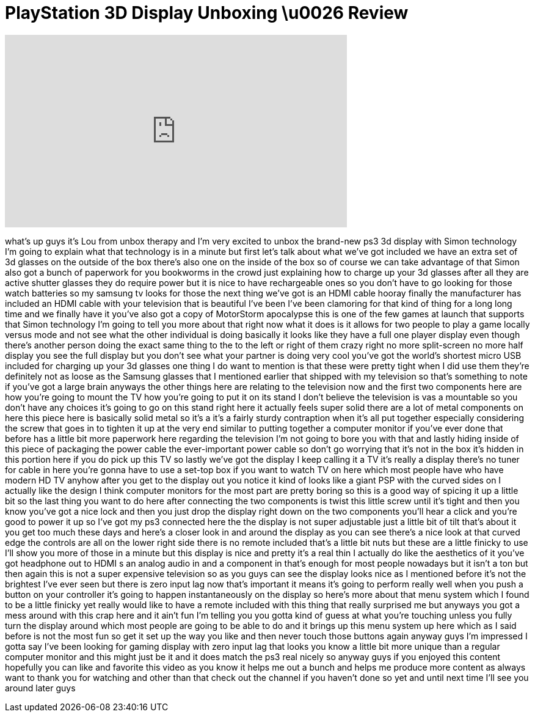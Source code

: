 = PlayStation 3D Display Unboxing \u0026 Review
:published_at: 2011-11-13
:hp-alt-title: PlayStation 3D Display Unboxing \u0026 Review
:hp-image: https://i.ytimg.com/vi/gufZ__p95Ps/maxresdefault.jpg


++++
<iframe width="560" height="315" src="https://www.youtube.com/embed/gufZ__p95Ps?rel=0" frameborder="0" allow="autoplay; encrypted-media" allowfullscreen></iframe>
++++

what's up guys it's Lou from unbox
therapy and I'm very excited to unbox
the brand-new ps3 3d display with Simon
technology I'm going to explain what
that technology is in a minute but first
let's talk about what we've got included
we have an extra set of 3d glasses on
the outside of the box there's also one
on the inside of the box so of course we
can take advantage of that Simon also
got a bunch of paperwork for you
bookworms in the crowd just explaining
how to charge up your 3d glasses after
all they are active shutter glasses they
do require power but it is nice to have
rechargeable ones so you don't have to
go looking for those watch batteries so
my samsung tv looks for those the next
thing we've got is an HDMI cable hooray
finally the manufacturer has included an
HDMI cable with your television that is
beautiful I've been I've been clamoring
for that kind of thing for a long long
time and we finally have it you've also
got a copy of MotorStorm apocalypse this
is one of the few games at launch that
supports that Simon technology I'm going
to tell you more about that right now
what it does is it allows for two people
to play a game locally versus mode and
not see what the other individual is
doing basically it looks like they have
a full one player display even though
there's another person doing the exact
same thing to the to the left or right
of them crazy right no more split-screen
no more half display you see the full
display but you don't see what your
partner is doing very cool you've got
the world's shortest micro USB included
for charging up your 3d glasses one
thing I do want to mention is that these
were pretty tight when I did use them
they're definitely not as loose as the
Samsung glasses that I mentioned earlier
that shipped with my television so
that's something to note if you've got a
large brain anyways
the other things here are relating to
the television now and the first two
components here are how you're going to
mount the TV how you're going to put it
on its stand I don't believe the
television is vas a mountable so you
don't have any choices it's going to go
on this stand right here
it actually feels super solid there are
a lot of metal components on here this
piece here is basically solid metal so
it's a it's a fairly sturdy contraption
when it's all put together especially
considering the screw that goes in to
tighten it up at the very end similar to
putting together a computer monitor if
you've ever done that before has a
little bit more paperwork here regarding
the television I'm not going to bore you
with that
and lastly hiding inside of this piece
of packaging the power cable the
ever-important power cable so don't go
worrying that it's not in the box it's
hidden in this portion here if you do
pick up this TV so lastly we've got the
display I keep calling it a TV it's
really a display there's no tuner for
cable in here you're gonna have to use a
set-top box if you want to watch TV on
here which most people have who have
modern HD TV anyhow after you get to the
display out you notice it kind of looks
like a giant PSP with the curved sides
on I actually like the design I think
computer monitors for the most part are
pretty boring so this is a good way of
spicing it up a little bit so the last
thing you want to do here after
connecting the two components is twist
this little screw until it's tight and
then you know you've got a nice lock and
then you just drop the display right
down on the two components you'll hear a
click and you're good to power it up so
I've got my ps3 connected here the the
display is not super adjustable just a
little bit of tilt that's about it you
get too much these days and here's a
closer look in and around the display as
you can see there's a nice look at that
curved edge the controls are all on the
lower right side there is no remote
included that's a little bit nuts but
these are a little finicky to use I'll
show you more of those in a minute but
this display is nice and pretty it's a
real thin I actually do like the
aesthetics of it you've got headphone
out to HDMI s an analog audio in and a
component in that's enough for most
people nowadays but it isn't a ton but
then again this is not a super expensive
television so as you guys can see the
display looks nice as I mentioned before
it's not the brightest I've ever seen
but there is zero input lag now that's
important it means it's going to perform
really well when you push a button on
your controller it's going to happen
instantaneously on the display
so here's more about that menu system
which I found to be a little finicky yet
really would like to have a remote
included with this thing that really
surprised me but anyways you got a mess
around with this crap here and it ain't
fun I'm telling you you gotta kind of
guess at what you're touching unless you
fully turn the display around which most
people are going to be able to do and it
brings up this menu system up here which
as I said before is not the most fun so
get it set up the way you like and then
never touch those buttons again anyway
guys I'm impressed I gotta say I've been
looking for gaming display with zero
input lag that looks you know a little
bit more unique than a regular computer
monitor and this might just be it and it
does match the ps3 real nicely so anyway
guys if you enjoyed this content
hopefully you can like and favorite this
video as you know it helps me out a
bunch and helps me produce more content
as always want to thank you for watching
and other than that check out the
channel if you haven't done so yet and
until next time I'll see you around
later guys
